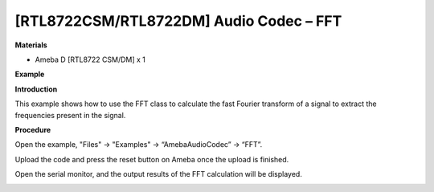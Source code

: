 [RTL8722CSM/RTL8722DM] Audio Codec – FFT
===========================================

**Materials**


-  Ameba D [RTL8722 CSM/DM] x 1

**Example**


**Introduction**


This example shows how to use the FFT class to calculate the fast
Fourier transform of a signal to extract the frequencies present in the
signal.

**Procedure**


Open the example, "Files" -> "Examples" -> “AmebaAudioCodec” -> “FFT”.

.. image:: ../media/FFT/image1.png
   :width: 608
   :height: 830
   :scale: 100 %

Upload the code and press the reset button on Ameba once the upload is
finished.

Open the serial monitor, and the output results of the FFT calculation
will be displayed.

.. image:: ../media/FFT/image2.png
   :width: 639
   :height: 477
   :scale: 100 %
